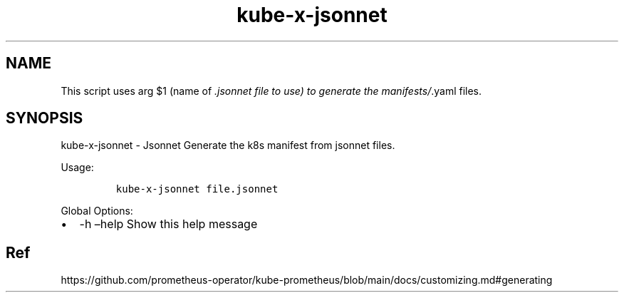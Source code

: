 .\" Automatically generated by Pandoc 2.17.1.1
.\"
.\" Define V font for inline verbatim, using C font in formats
.\" that render this, and otherwise B font.
.ie "\f[CB]x\f[]"x" \{\
. ftr V B
. ftr VI BI
. ftr VB B
. ftr VBI BI
.\}
.el \{\
. ftr V CR
. ftr VI CI
. ftr VB CB
. ftr VBI CBI
.\}
.TH "kube-x-jsonnet" "1" "" "Version Latest" "Jsonnet"
.hy
.SH NAME
.PP
This script uses arg $1 (name of \f[I].jsonnet file to use) to generate
the manifests/\f[R].yaml files.
.SH SYNOPSIS
.PP
kube-x-jsonnet - Jsonnet Generate the k8s manifest from jsonnet files.
.PP
Usage:
.IP
.nf
\f[C]
kube-x-jsonnet file.jsonnet
\f[R]
.fi
.PP
Global Options:
.IP \[bu] 2
-h \[en]help Show this help message
.SH Ref
.PP
https://github.com/prometheus-operator/kube-prometheus/blob/main/docs/customizing.md#generating
